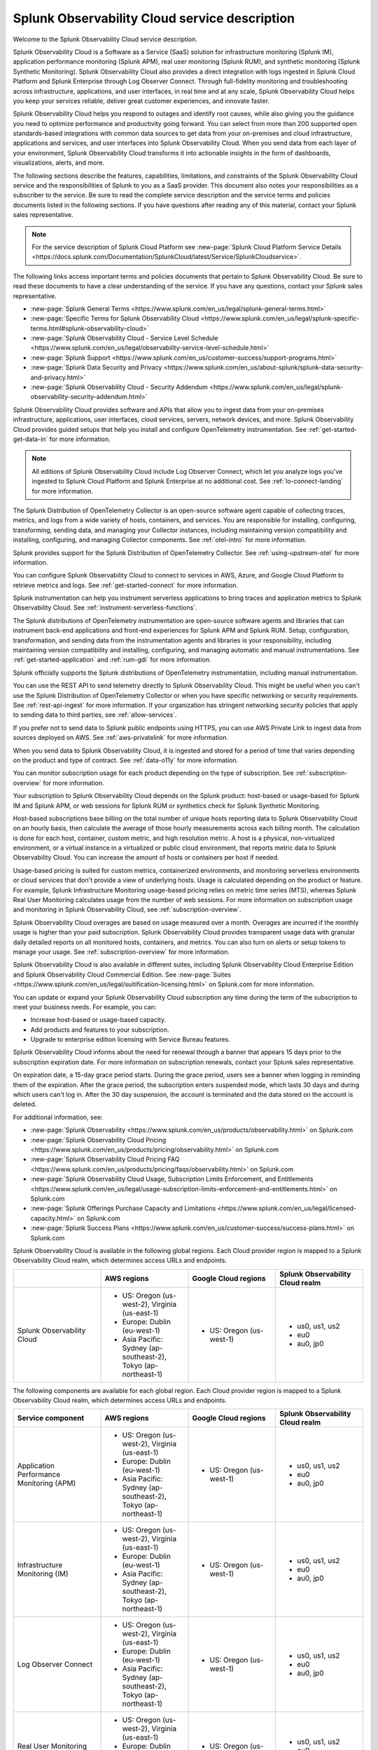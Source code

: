 
..
..
.. Do NOT edit this file directly. Follow the instructions in go/o11y-sd
..
..


.. _o11y-service-description:

******************************************************
Splunk Observability Cloud service description
******************************************************

.. meta::
    :description: Features, capabilities, limitations, and constraints of Splunk Observability Cloud, as well as Splunk's responsibilities as Software as a Service provider.

Welcome to the Splunk Observability Cloud service description.

Splunk Observability Cloud is a Software as a Service (SaaS) solution for infrastructure monitoring (Splunk IM), application performance monitoring (Splunk APM), real user monitoring (Splunk RUM), and synthetic monitoring (Splunk Synthetic Monitoring). Splunk Observability Cloud also provides a direct integration with logs ingested in Splunk Cloud Platform and Splunk Enterprise through Log Observer Connect. Through full-fidelity monitoring and troubleshooting across infrastructure, applications, and user interfaces, in real time and at any scale, Splunk Observability Cloud helps you keep your services reliable, deliver great customer experiences, and innovate faster.

Splunk Observability Cloud helps you respond to outages and identify root causes, while also giving you the guidance you need to optimize performance and productivity going forward. You can select from more than 200 supported open standards-based integrations with common data sources to get data from your on-premises and cloud infrastructure, applications and services, and user interfaces into Splunk Observability Cloud. When you send data from each layer of your environment, Splunk Observability Cloud transforms it into actionable insights in the form of dashboards, visualizations, alerts, and more.

The following sections describe the features, capabilities, limitations, and constraints of the Splunk Observability Cloud service and the responsibilities of Splunk to you as a SaaS provider. This document also notes your responsibilities as a subscriber to the service. Be sure to read the complete service description and the service terms and policies documents listed in the following sections. If you have questions after reading any of this material, contact your Splunk sales representative.

.. note:: For the service description of Splunk Cloud Platform see :new-page:`Splunk Cloud Platform Service Details <https://docs.splunk.com/Documentation/SplunkCloud/latest/Service/SplunkCloudservice>`.

.. raw:: html
  
    <embed>
      <h2>Service term and policies<a name="sd-terms-policies" class="headerlink" href="#sd-terms-policies" title="Permalink to this headline">¶</a></h2>
    </embed>

The following links access important terms and policies documents that pertain to Splunk Observability Cloud. Be sure to read these documents to have a clear understanding of the service. If you have any questions, contact your Splunk sales representative.

- :new-page:`Splunk General Terms <https://www.splunk.com/en_us/legal/splunk-general-terms.html>`
- :new-page:`Specific Terms for Splunk Observability Cloud <https://www.splunk.com/en_us/legal/splunk-specific-terms.html#splunk-observability-cloud>`
- :new-page:`Splunk Observability Cloud - Service Level Schedule <https://www.splunk.com/en_us/legal/observability-service-level-schedule.html>`
- :new-page:`Splunk Support <https://www.splunk.com/en_us/customer-success/support-programs.html>`
- :new-page:`Splunk Data Security and Privacy <https://www.splunk.com/en_us/about-splunk/splunk-data-security-and-privacy.html>`
- :new-page:`Splunk Observability Cloud - Security Addendum <https://www.splunk.com/en_us/legal/splunk-observability-security-addendum.html>`

.. raw:: html
  
    <embed>
      <h2>Data ingestion and retention<a name="sd-data" class="headerlink" href="#sd-data" title="Permalink to this headline">¶</a></h2>
    </embed>

Splunk Observability Cloud provides software and APIs that allow you to ingest data from your on-premises infrastructure, applications, user interfaces, cloud services, servers, network devices, and more. Splunk Observability Cloud provides guided setups that help you install and configure OpenTelemetry instrumentation. See :ref:`get-started-get-data-in` for more information.

.. note::
   All editions of Splunk Observability Cloud include Log Observer Connect, which let you analyze logs you've ingested to Splunk Cloud Platform and Splunk Enterprise at no additional cost. See :ref:`lo-connect-landing` for more information.

.. raw:: html
  
    <embed>
      <h3>Splunk OpenTelemetry Collector<a name="sd-collector" class="headerlink" href="#sd-collector" title="Permalink to this headline">¶</a></h3>
    </embed>

The Splunk Distribution of OpenTelemetry Collector is an open-source software agent capable of collecting traces, metrics, and logs from a wide variety of hosts, containers, and services. You are responsible for installing, configuring, transforming, sending data, and managing your Collector instances, including maintaining version compatibility and installing, configuring, and managing Collector components. See :ref:`otel-intro` for more information.

Splunk provides support for the Splunk Distribution of OpenTelemetry Collector. See :ref:`using-upstream-otel` for more information.

.. raw:: html
  
    <embed>
      <h3>Integration with cloud service providers<a name="sd-csp-integration" class="headerlink" href="#sd-csp-integration" title="Permalink to this headline">¶</a></h3>
    </embed>

You can configure Splunk Observability Cloud to connect to services in AWS, Azure, and Google Cloud Platform to retrieve metrics and logs. See :ref:`get-started-connect` for more information.

Splunk instrumentation can help you instrument serverless applications to bring traces and application metrics to Splunk Observability Cloud. See :ref:`instrument-serverless-functions`.

.. raw:: html
  
    <embed>
      <h3>Splunk distributions of OpenTelemetry instrumentation<a name="sd-splunk-distro" class="headerlink" href="#sd-splunk-distro" title="Permalink to this headline">¶</a></h3>
    </embed>

The Splunk distributions of OpenTelemetry instrumentation are open-source software agents and libraries that can instrument back-end applications and front-end experiences for Splunk APM and Splunk RUM. Setup, configuration, transformation, and sending data from the instrumentation agents and libraries is your responsibility, including maintaining version compatibility and installing, configuring, and managing automatic and manual instrumentations. See :ref:`get-started-application` and :ref:`rum-gdi` for more information.

Splunk officially supports the Splunk distributions of OpenTelemetry instrumentation, including manual instrumentation.

.. raw:: html
  
    <embed>
      <h3>Ingest API endpoints<a name="sd-ingest-endpoints" class="headerlink" href="#sd-ingest-endpoints" title="Permalink to this headline">¶</a></h3>
    </embed>

You can use the REST API to send telemetry directly to Splunk Observability Cloud. This might be useful when you can't use the Splunk Distribution of OpenTelemetry Collector or when you have specific networking or security requirements. See :ref:`rest-api-ingest` for more information. If your organization has stringent networking security policies that apply to sending data to third parties, see :ref:`allow-services`.

.. raw:: html
  
    <embed>
      <h3>Private connectivity<a name="sd-private-connectivity" class="headerlink" href="#sd-private-connectivity" title="Permalink to this headline">¶</a></h3>
    </embed>

If you prefer not to send data to Splunk public endpoints using HTTPS, you can use AWS Private Link to ingest data from sources deployed on AWS. See :ref:`aws-privatelink` for more information.

.. raw:: html
  
    <embed>
      <h3>Data retention<a name="sd-data-retention" class="headerlink" href="#sd-data-retention" title="Permalink to this headline">¶</a></h3>
    </embed>

When you send data to Splunk Observability Cloud, it is ingested and stored for a period of time that varies depending on the product and type of contract. See :ref:`data-o11y` for more information.

You can monitor subscription usage for each product depending on the type of subscription. See :ref:`subscription-overview` for more information.

.. raw:: html
  
    <embed>
      <h2>Subscription types, expansions, renewals, and terminations<a name="sd-subscriptions" class="headerlink" href="#sd-subscriptions" title="Permalink to this headline">¶</a></h2>
    </embed>

Your subscription to Splunk Observability Cloud depends on the Splunk product: host-based or usage-based for Splunk IM and Splunk APM, or web sessions for Splunk RUM or synthetics check for Splunk Synthetic Monitoring.

.. raw:: html
  
    <embed>
      <h3>Host-based subscriptions<a name="sd-host-subscriptions" class="headerlink" href="#sd-host-subscriptions" title="Permalink to this headline">¶</a></h3>
    </embed>

Host-based subscriptions base billing on the total number of unique hosts reporting data to Splunk Observability Cloud on an hourly basis, then calculate the average of those hourly measurements across each billing month. The calculation is done for each host, container, custom metric, and high resolution metric. A host is a physical, non-virtualized environment, or a virtual instance in a virtualized or public cloud environment, that reports metric data to Splunk Observability Cloud. You can increase the amount of hosts or containers per host if needed.

.. raw:: html
  
    <embed>
      <h3>Usage-based subscriptions<a name="sd-usage-subscriptions" class="headerlink" href="#sd-usage-subscriptions" title="Permalink to this headline">¶</a></h3>
    </embed>

Usage-based pricing is suited for custom metrics, containerized environments, and monitoring serverless environments or cloud services that don't provide a view of underlying hosts. Usage is calculated depending on the product or feature. For example, Splunk Infrastructure Monitoring usage-based pricing relies on metric time series (MTS), whereas Splunk Real User Monitoring calculates usage from the number of web sessions. For more information on subscription usage and monitoring in Splunk Observability Cloud, see :ref:`subscription-overview`.

.. raw:: html
  
    <embed>
      <h3>Overages<a name="sd-overages" class="headerlink" href="#sd-overages" title="Permalink to this headline">¶</a></h3>
    </embed>

Splunk Observability Cloud overages are based on usage measured over a month. Overages are incurred if the monthly usage is higher than your paid subscription. Splunk Observability Cloud provides transparent usage data with granular daily detailed reports on all monitored hosts, containers, and metrics. You can also turn on alerts or setup tokens to manage your usage. See :ref:`subscription-overview` for more information.

.. raw:: html
  
    <embed>
      <h3>Suite offerings<a name="sd-suites" class="headerlink" href="#sd-suites" title="Permalink to this headline">¶</a></h3>
    </embed>

Splunk Observability Cloud is also available in different suites, including Splunk Observability Cloud Enterprise Edition and Splunk Observability Cloud Commercial Edition. See :new-page:`Suites <https://www.splunk.com/en_us/legal/suitification-licensing.html>` on Splunk.com for more information.

.. raw:: html
  
    <embed>
      <h3>Subscription updates, renewals, and terminations<a name="sd-subscription" class="headerlink" href="#sd-subscription" title="Permalink to this headline">¶</a></h3>
    </embed>

You can update or expand your Splunk Observability Cloud subscription any time during the term of the subscription to meet your business needs. For example, you can:

- Increase host-based or usage-based capacity.
- Add products and features to your subscription.
- Upgrade to enterprise edition licensing with Service Bureau features.

Splunk Observability Cloud informs about the need for renewal through a banner that appears 15 days prior to the subscription expiration date. For more information on subscription renewals, contact your Splunk sales representative.

On expiration date, a 15-day grace period starts. During the grace period, users see a banner when logging in reminding them of the expiration. After the grace period, the subscription enters suspended mode, which lasts 30 days and during which users can't log in. After the 30 day suspension, the account is terminated and the data stored on the account is deleted.

For additional information, see:

- :new-page:`Splunk Observability <https://www.splunk.com/en_us/products/observability.html>` on Splunk.com
- :new-page:`Splunk Observability Cloud Pricing <https://www.splunk.com/en_us/products/pricing/observability.html>` on Splunk.com
- :new-page:`Splunk Observability Cloud Pricing FAQ <https://www.splunk.com/en_us/products/pricing/faqs/observability.html>` on Splunk.com
- :new-page:`Splunk Observability Cloud Usage, Subscription Limits Enforcement, and Entitlements <https://www.splunk.com/en_us/legal/usage-subscription-limits-enforcement-and-entitlements.html>` on Splunk.com
- :new-page:`Splunk Offerings Purchase Capacity and Limitations <https://www.splunk.com/en_us/legal/licensed-capacity.html>` on Splunk.com
- :new-page:`Splunk Success Plans <https://www.splunk.com/en_us/customer-success/success-plans.html>` on Splunk.com

.. raw:: html
  
    <embed>
      <h2>Available regions or realms<a name="sd-regions" class="headerlink" href="#sd-regions" title="Permalink to this headline">¶</a></h2>
    </embed>

Splunk Observability Cloud is available in the following global regions. Each Cloud provider region is mapped to a Splunk Observability Cloud realm, which determines access URLs and endpoints.

.. list-table::
   :header-rows: 1
   :widths: 25 25 25 25
   :width: 100%

   * - 
     - :strong:`AWS regions`
     - :strong:`Google Cloud regions`
     - :strong:`Splunk Observability Cloud realm`
   * - Splunk Observability Cloud
     - 
        * US: Oregon (us-west-2), Virginia (us-east-1)
        * Europe: Dublin (eu-west-1)
        * Asia Pacific: Sydney (ap-southeast-2), Tokyo (ap-northeast-1)
     - 
       * US: Oregon (us-west-1)
     - 
        * us0, us1, us2
        * eu0
        * au0, jp0

.. raw:: html
  
    <embed>
      <h3>Available components per region or realm<a name="sd-components" class="headerlink" href="#sd-components" title="Permalink to this headline">¶</a></h3>
    </embed>

The following components are available for each global region. Each Cloud provider region is mapped to a Splunk Observability Cloud realm, which determines access URLs and endpoints.

.. list-table::
   :header-rows: 1
   :widths: 25 25 25 25
   :width: 100%

   * - :strong:`Service component`
     - :strong:`AWS regions`
     - :strong:`Google Cloud regions`
     - :strong:`Splunk Observability Cloud realm`
   * - Application Performance Monitoring (APM)
     - 
        * US: Oregon (us-west-2), Virginia (us-east-1)
        * Europe: Dublin (eu-west-1)
        * Asia Pacific: Sydney (ap-southeast-2), Tokyo (ap-northeast-1)
     - 
       * US: Oregon (us-west-1)
     - 
       * us0, us1, us2
       * eu0
       * au0, jp0
   * - Infrastructure Monitoring (IM)
     - 
       * US: Oregon (us-west-2), Virginia (us-east-1)
       * Europe: Dublin (eu-west-1)
       * Asia Pacific: Sydney (ap-southeast-2), Tokyo (ap-northeast-1)
     - 
       * US: Oregon (us-west-1)
     - 
       * us0, us1, us2
       * eu0
       * au0, jp0
   * - Log Observer Connect
     - 
       * US: Oregon (us-west-2), Virginia (us-east-1)
       * Europe: Dublin (eu-west-1)
       * Asia Pacific: Sydney (ap-southeast-2), Tokyo (ap-northeast-1)
     - 
       * US: Oregon (us-west-1)
     - 
       * us0, us1, us2
       * eu0
       * au0, jp0
   * - Real User Monitoring (RUM)
     - 
       * US: Oregon (us-west-2), Virginia (us-east-1)
       * Europe: Dublin (eu-west-1)
       * Asia Pacific: Sydney (ap-southeast-2)
     - 
       * US: Oregon (us-west-1)
     -
       * us0, us1, us2
       * eu0
       * au0
   * - Synthetic Monitoring
     - 
       * US: Oregon (us-west-2), Virginia (us-east-1)
       * Europe: Dublin (eu-west-1)
       * Asia Pacific: Sydney (ap-southeast-2), Tokyo (ap-northeast-1)
     - 
       * US: Oregon (us-west-1)
     -
       * us0, us1, us2
       * eu0
       * au0, jp0

.. raw:: html
  
    <embed>
      <h3>Realm to region equivalence<a name="sd-r2r" class="headerlink" href="#sd-r2r" title="Permalink to this headline">¶</a></h3>
    </embed>

The following table shows which cloud regions correspond to each realm in Splunk Observability Cloud.

.. list-table::
   :header-rows: 1
   :width: 100%

   * - :strong:`Splunk Observability Cloud Realm`
     - :strong:`AWS Region`
     - :strong:`GCP Region`
   * - us0
     - AWS US East Virginia (us-east-1)
     - 
   * - us1
     - AWS US West Oregon (us-west-2)
     - 
   * - us2
     - 
     - GCP US Oregon (us-west-1)
   * - eu0
     - AWS EU Dublin (eu-west-1)
     -
   * - au0
     - AWS AP Sydney (ap-southeast-2)
     - 
   * - jp0
     - AWS AP Tokyo (ap-northeast-1)
     - 

For additional information, see:

- :ref:`Note about realms<about-realms>`
- :new-page:`Observability for Google Cloud Environments <https://www.splunk.com/en_us/observability/observability-for-google-cloud-environments.html>`

.. raw:: html
  
    <embed>
      <h2>Compliance and certifications<a name="sd-compliance" class="headerlink" href="#sd-compliance" title="Permalink to this headline">¶</a></h2>
    </embed>

Splunk has attained a number of compliance attestations and certifications from industry-leading auditors as part of our commitment to adhere to industry standards worldwide and part of our efforts to safeguard customer data. The following compliance attestations/certifications are available:

- :strong:`SOC 2 Type II`: Splunk Observability Cloud has an annual SOC 2 Type II audit report issued. The SOC 2 audit assesses an organization's security, availability, process integrity, and confidentiality processes to provide assurance about the systems that a company uses to protect customers' data. If you require the SOC 2 Type II attestation to review, contact your Splunk sales representative to request it.

- :strong:`Health Insurance Portability and Accountability Act (HIPAA)`: Splunk Observability Cloud enables covered entities and their business associates to comply with U.S. Health Insurance Portability and Accountability Act of 1996. This regulation establishes a standard for the security of any entity that accesses, processes, transmits, or stores protected health information (PHI).

- :strong:`Cloud Security Alliance (CSA) Security, Trust, & Assurance Registry (STAR)`: Splunk Observability Cloud participates in the voluntary CSA STAR Level 1 Self Assessment to document compliance with CSA- published best practices. We submit our security and privacy self-assessments using the :new-page:`Cloud Controls Matrix <https://cloudsecurityalliance.org/research/cloud-controls-matrix/>` and :new-page:`GDPR Code of Conduct <https://cloudsecurityalliance.org/privacy/gdpr/code-of-conduct/>` based on the CSA Consensus Assessment Initiative Questionnaire (CAIQ).

.. raw:: html
  
    <embed>
      <p>For information regarding the availability of service components between the AWS and Google Cloud regions, see <a href="#sd-regions">Available regions or realms</a>.</p>
    </embed>

For additional information, see:

- :new-page:`Compliance at Splunk <https://www.splunk.com/en_us/about-splunk/splunk-data-security-and-privacy/compliance-at-splunk.html>`

.. raw:: html
  
    <embed>
      <h2>Security<a name="sd-security" class="headerlink" href="#sd-security" title="Permalink to this headline">¶</a></h2>
    </embed>

The security and privacy of your data is key to you and your organization, and Splunk makes this a top priority. Splunk Observability Cloud is designed and delivered using key security controls described in the following sections.

.. raw:: html
  
    <embed>
      <h3>Data encryption<a name="sd-encryption" class="headerlink" href="#sd-encryption" title="Permalink to this headline">¶</a></h3>
    </embed>

All data in transit to and from Splunk Observability Cloud is TLS 1.2+ encrypted. Splunk Observability Cloud uses AES 256-bit encryption by default. Encryption key management processes are in place to help ensure the secure generation, storage, distribution and destruction of encryption keys.

.. raw:: html
  
    <embed>
      <h3>Data handling<a name="sd-handling" class="headerlink" href="#sd-handling" title="Permalink to this headline">¶</a></h3>
    </embed>

.. raw:: html
  
    <embed>
      <p>Your data is stored securely in a Splunk Observability Cloud realm that corresponds to a cloud service provider's region. See <a href="#sd-regions">Available regions or realms</a> for more information on regions and realms.</p>
    </embed>

.. raw:: html
  
    <embed>
      <p>Splunk retains Customer Content stored in its cloud computing services for at least thirty days after the expiration or termination of the subscription. See <a href="#sd-subscription">Subscription types, expansions, renewals, and terminations</a> for more information.</p>
    </embed>

.. raw:: html
  
    <embed>
      <p>For information on data retention, see <a href="#sd-data">Data ingestion and retention</a>.</p>
    </embed>

.. raw:: html
  
    <embed>
      <h3>Security controls and compliance<a name="sd-controls" class="headerlink" href="#sd-controls" title="Permalink to this headline">¶</a></h3>
    </embed>

.. raw:: html
  
    <embed>
      <p>Splunk has attained a number of compliance attestations and certifications from industry-leading auditors. See <a href="#sd-compliance">Available regions or realms</a> for information on compliance certifications.</p>
    </embed>

.. raw:: html
  
    <embed>
      <h3>Realm security<a name="sd-realm-security" class="headerlink" href="#sd-realm-security" title="Permalink to this headline">¶</a></h3>
    </embed>

Every realm in Splunk Observability Cloud runs in a secured environment on a stable operating system and in a network that is hardened to industry standards. Realms are scanned for threats on a regular basis.

.. raw:: html
  
    <embed>
      <h3>User authentication and access<a name="sd-auth-access" class="headerlink" href="#sd-auth-access" title="Permalink to this headline">¶</a></h3>
    </embed>


You can configure authentication using Single-sign on (SSO) integrations implementing SAML 2.0, such as Ping, Okta, or AzureAD. See :ref:`sso-about` for more information.

To control what your Splunk Observability Cloud users can do, you assign them roles that have a defined set of specific capabilities. See :ref:`roles-and-capabilities` for more information.

For additional information, see:

- :ref:`authentication-intro`
- :new-page:`Splunk Data Privacy & Security <https://www.splunk.com/en_us/about-splunk/splunk-data-security-and-privacy.html>`
- :new-page:`Splunk Observability Cloud Security Addendum <https://www.splunk.com/en_us/legal/splunk-observability-security-addendum.html>`

.. raw:: html
  
    <embed>
      <h2>Service level agreements<a name="sd-slas" class="headerlink" href="#sd-slas" title="Permalink to this headline">¶</a></h2>
    </embed>

The :new-page:`Splunk Observability Cloud Service Level Schedule <https://www.splunk.com/en_us/legal/observability-service-level-schedule.html>` document describes the uptime SLA and exclusions. You may claim service credits in the event of SLA failures, as set forth in the Splunk SLA schedule.

.. raw:: html
  
    <embed>
      <h3>Status page<a name="sd-status" class="headerlink" href="#sd-status" title="Permalink to this headline">¶</a></h3>
    </embed>

You can check the current status of Splunk Observability Cloud realms through the :new-page:`https://status.signalfx.com <https://status.signalfx.com>` status page. You can subscribe to updates on the status pages.

.. raw:: html
  
    <embed>
      <h2>Supported browsers<a name="sd-compatibility" class="headerlink" href="#sd-compatibility" title="Permalink to this headline">¶</a></h2>
    </embed>

Splunk Observability Cloud works as expected when using the latest and next-to-latest official releases of the following browsers:

- Chrome
- Firefox
- Safari
- Edge

See :ref:`supported-browsers` for more information.

.. raw:: html
  
    <embed>
      <h2>System limits per product<a name="sd-limits" class="headerlink" href="#sd-limits" title="Permalink to this headline">¶</a></h2>
    </embed>

Splunk Observability Cloud service limits are described in :ref:`per-product-limits`. Service limits may vary based on your Splunk Observability Cloud subscription. Some limits depend on a combination of configuration, system load, performance, and available resources. Unless noted, the service limit is identical for all regions.

Contact Splunk if your requirements are different or exceed what is recommended in :ref:`per-product-limits`.

.. raw:: html
  
    <embed>
      <h2>Technical support<a name="sd-support" class="headerlink" href="#sd-support" title="Permalink to this headline">¶</a></h2>
    </embed>

Splunk Observability Cloud subscriptions include technical support. For more information regarding support terms and program options, see :new-page:`Splunk Support Programs <https://www.splunk.com/en_us/support-and-services/support-programs.html>`. Also note the following:

- Splunk Observability Cloud is compatible with multiple options to ingest your data, so it is your responsibility to ensure the correct data collection method is configured for your data sources.
- To use multifactor authentication for your Splunk Observability Cloud user accounts, you must use a SAML 2.0 identity provider that supports multifactor authentication. It is your responsibility to ensure your Splunk Observability Cloud user accounts are properly configured for multifactor authentication.

For additional information, see :ref:`support`.

.. raw:: html
  
    <embed>
      <h2>Users and authentication<a name="sd-auth" class="headerlink" href="#sd-auth" title="Permalink to this headline">¶</a></h2>
    </embed>

You are responsible for creating and administering your users's accounts, the roles and capabilities assigned to them, the authentication method, and global password policies. To control what your Splunk Observability Cloud users can do, you assign them roles that have a defined set of specific capabilities. You can assign roles using Splunk Observability Cloud in the browser or through the REST API. See :ref:`users-assign-roles-ph3`.

Roles give Splunk Observability Cloud users access to features and permission to perform tasks and searches. Each user account is assigned one or more roles. Each role contains a set of capabilities. Splunk Observability Cloud provides the admin role, which has the capabilities required to administer Splunk Observability Cloud. See :ref:`roles-and-capabilities`.

You can configure Splunk Observability Cloud to use SAML authentication for single sign-on (SSO). To use multifactor authentication, you must use a SAML 2.0 identity provider that supports multifactor authentication. Only SHA-256 signatures in the SAML message between your IdP and Splunk Observability Cloud are supported. You are responsible for the SAML configuration of your IdP including the use of SHA-256 signatures. See :ref:`sso-about`.

.. raw:: html
  
    <embed>
      <h3>Unified identity<a name="sd-unified" class="headerlink" href="#sd-unified" title="Permalink to this headline">¶</a></h3>
    </embed>

When Splunk Cloud Platform customers purchase or start a trial of Splunk Observability Cloud, users can access both platforms using a single identity. A user's role-based access to Splunk Cloud Platform indexes carries over to Splunk Observability Cloud. Administrators can set up all users in a central location, Splunk Cloud Platform. Users can log into Splunk Observability Cloud with SSO using their Splunk Cloud Platform credentials. Users can examine logs from the Splunk Cloud Platform instance in Log Observer Connect upon provisioning with no additional setup. See :ref:`unified-id-unified-identity` for more information.
